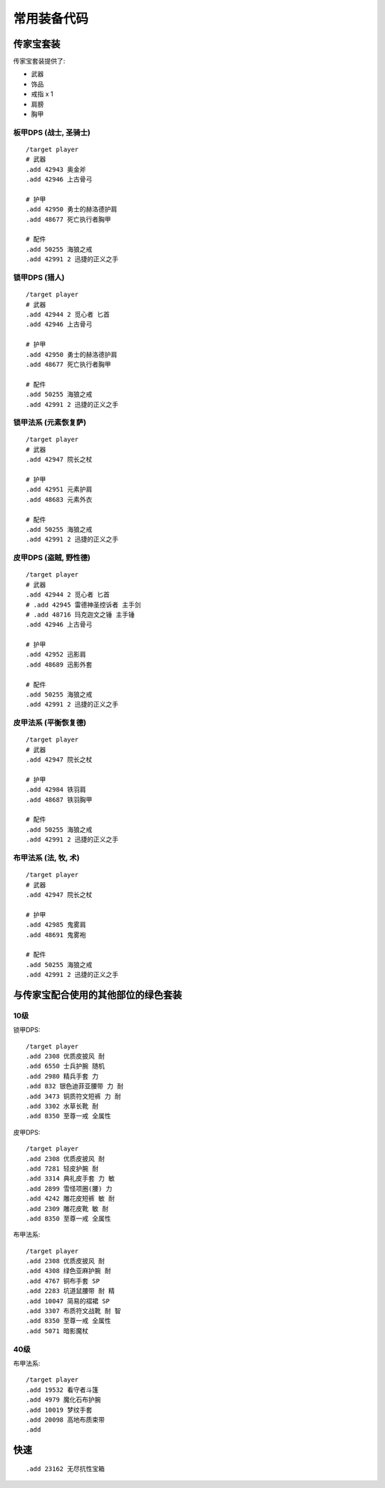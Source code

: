 .. _常用装备代码:

常用装备代码
==============================================================================



传家宝套装
------------------------------------------------------------------------------
传家宝套装提供了:

- 武器
- 饰品
- 戒指 x 1
- 肩膀
- 胸甲


板甲DPS (战士, 圣骑士)
~~~~~~~~~~~~~~~~~~~~~~~~~~~~~~~~~~~~~~~~~~~~~~~~~~~~~~~~~~~~~~~~~~~~~~~~~~~~~~
::

    /target player
    # 武器
    .add 42943 奥金斧
    .add 42946 上古骨弓

    # 护甲
    .add 42950 勇士的赫洛德护肩
    .add 48677 死亡执行者胸甲

    # 配件
    .add 50255 海狼之戒
    .add 42991 2 迅捷的正义之手


锁甲DPS (猎人)
~~~~~~~~~~~~~~~~~~~~~~~~~~~~~~~~~~~~~~~~~~~~~~~~~~~~~~~~~~~~~~~~~~~~~~~~~~~~~~
::

    /target player
    # 武器
    .add 42944 2 觅心者 匕首
    .add 42946 上古骨弓

    # 护甲
    .add 42950 勇士的赫洛德护肩
    .add 48677 死亡执行者胸甲

    # 配件
    .add 50255 海狼之戒
    .add 42991 2 迅捷的正义之手


锁甲法系 (元素恢复萨)
~~~~~~~~~~~~~~~~~~~~~~~~~~~~~~~~~~~~~~~~~~~~~~~~~~~~~~~~~~~~~~~~~~~~~~~~~~~~~~
::

    /target player
    # 武器
    .add 42947 院长之杖

    # 护甲
    .add 42951 元素护肩
    .add 48683 元素外衣

    # 配件
    .add 50255 海狼之戒
    .add 42991 2 迅捷的正义之手


皮甲DPS (盗贼, 野性德)
~~~~~~~~~~~~~~~~~~~~~~~~~~~~~~~~~~~~~~~~~~~~~~~~~~~~~~~~~~~~~~~~~~~~~~~~~~~~~~
::

    /target player
    # 武器
    .add 42944 2 觅心者 匕首
    # .add 42945 雷德神圣控诉者 主手剑
    # .add 48716 玛克迦文之锤 主手锤
    .add 42946 上古骨弓

    # 护甲
    .add 42952 迅影肩
    .add 48689 迅影外套

    # 配件
    .add 50255 海狼之戒
    .add 42991 2 迅捷的正义之手


皮甲法系 (平衡恢复德)
~~~~~~~~~~~~~~~~~~~~~~~~~~~~~~~~~~~~~~~~~~~~~~~~~~~~~~~~~~~~~~~~~~~~~~~~~~~~~~
::

    /target player
    # 武器
    .add 42947 院长之杖

    # 护甲
    .add 42984 铁羽肩
    .add 48687 铁羽胸甲

    # 配件
    .add 50255 海狼之戒
    .add 42991 2 迅捷的正义之手


布甲法系 (法, 牧, 术)
~~~~~~~~~~~~~~~~~~~~~~~~~~~~~~~~~~~~~~~~~~~~~~~~~~~~~~~~~~~~~~~~~~~~~~~~~~~~~~
::

    /target player
    # 武器
    .add 42947 院长之杖

    # 护甲
    .add 42985 鬼雾肩
    .add 48691 鬼雾袍

    # 配件
    .add 50255 海狼之戒
    .add 42991 2 迅捷的正义之手


与传家宝配合使用的其他部位的绿色套装
------------------------------------------------------------------------------


10级
~~~~~~~~~~~~~~~~~~~~~~~~~~~~~~~~~~~~~~~~~~~~~~~~~~~~~~~~~~~~~~~~~~~~~~~~~~~~~~
锁甲DPS::

    /target player
    .add 2308 优质皮披风 耐
    .add 6550 士兵护腕 随机
    .add 2980 精兵手套 力
    .add 832 银色迪菲亚腰带 力 耐
    .add 3473 铜质符文短裤 力 耐
    .add 3302 水草长靴 耐
    .add 8350 至尊一戒 全属性

皮甲DPS::

    /target player
    .add 2308 优质皮披风 耐
    .add 7281 轻皮护腕 耐
    .add 3314 典礼皮手套 力 敏
    .add 2899 雪怪项圈(腰) 力
    .add 4242 雕花皮短裤 敏 耐
    .add 2309 雕花皮靴 敏 耐
    .add 8350 至尊一戒 全属性

布甲法系::

    /target player
    .add 2308 优质皮披风 耐
    .add 4308 绿色亚麻护腕 耐
    .add 4767 铜布手套 SP
    .add 2283 坑道鼠腰带 耐 精
    .add 10047 简易的褶裙 SP
    .add 3307 布质符文战靴 耐 智
    .add 8350 至尊一戒 全属性
    .add 5071 暗影魔杖


40级
~~~~~~~~~~~~~~~~~~~~~~~~~~~~~~~~~~~~~~~~~~~~~~~~~~~~~~~~~~~~~~~~~~~~~~~~~~~~~~
布甲法系::

    /target player
    .add 19532 看守者斗篷
    .add 4979 魔化石布护腕
    .add 10019 梦纹手套
    .add 20098 高地布质束带
    .add

快速
------------------------------------------------------------------------------
::

    .add 23162 无尽抗性宝箱